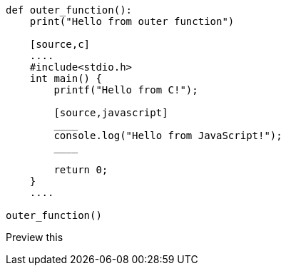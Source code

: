 [source,python]
----
def outer_function():
    print("Hello from outer function")

    [source,c]
    ....
    #include<stdio.h>
    int main() {
        printf("Hello from C!");
        
        [source,javascript]
        ____
        console.log("Hello from JavaScript!");
        ____
        
        return 0;
    }
    ....
    
outer_function()
----

Preview this
